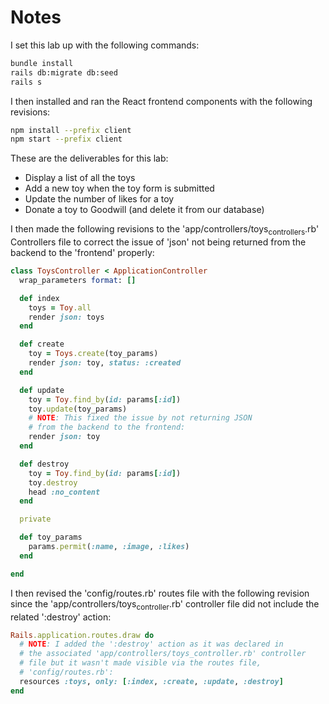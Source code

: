 * Notes
I set this lab up with the following commands:
#+begin_src bash
bundle install
rails db:migrate db:seed
rails s
#+end_src

I then installed and ran the React frontend components with the following revisions:
#+begin_src bash
npm install --prefix client
npm start --prefix client
#+end_src

These are the deliverables for this lab:
- Display a list of all the toys
- Add a new toy when the toy form is submitted
- Update the number of likes for a toy
- Donate a toy to Goodwill (and delete it from our database)

I then made the following revisions to the 'app/controllers/toys_controllers.rb' Controllers file to correct the issue of 'json' not being returned from the backend to the 'frontend' properly:
#+begin_src ruby
class ToysController < ApplicationController
  wrap_parameters format: []

  def index
    toys = Toy.all
    render json: toys
  end

  def create
    toy = Toys.create(toy_params)
    render json: toy, status: :created
  end

  def update
    toy = Toy.find_by(id: params[:id])
    toy.update(toy_params)
    # NOTE: This fixed the issue by not returning JSON
    # from the backend to the frontend:
    render json: toy
  end

  def destroy
    toy = Toy.find_by(id: params[:id])
    toy.destroy
    head :no_content
  end

  private

  def toy_params
    params.permit(:name, :image, :likes)
  end

end
#+end_src

I then revised the 'config/routes.rb' routes file with the following revision since the 'app/controllers/toys_controller.rb' controller file did not include the related ':destroy' action:
#+begin_src ruby
Rails.application.routes.draw do
  # NOTE: I added the ':destroy' action as it was declared in
  # the associated 'app/controllers/toys_controller.rb' controller
  # file but it wasn't made visible via the routes file,
  # 'config/routes.rb':
  resources :toys, only: [:index, :create, :update, :destroy]
end
#+end_src
